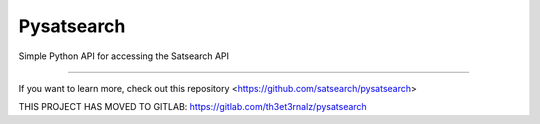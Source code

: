 Pysatsearch
========================

Simple Python API for accessing the Satsearch API


---------------

If you want to learn more, check out this repository <https://github.com/satsearch/pysatsearch>

THIS PROJECT HAS MOVED TO GITLAB: https://gitlab.com/th3et3rnalz/pysatsearch
